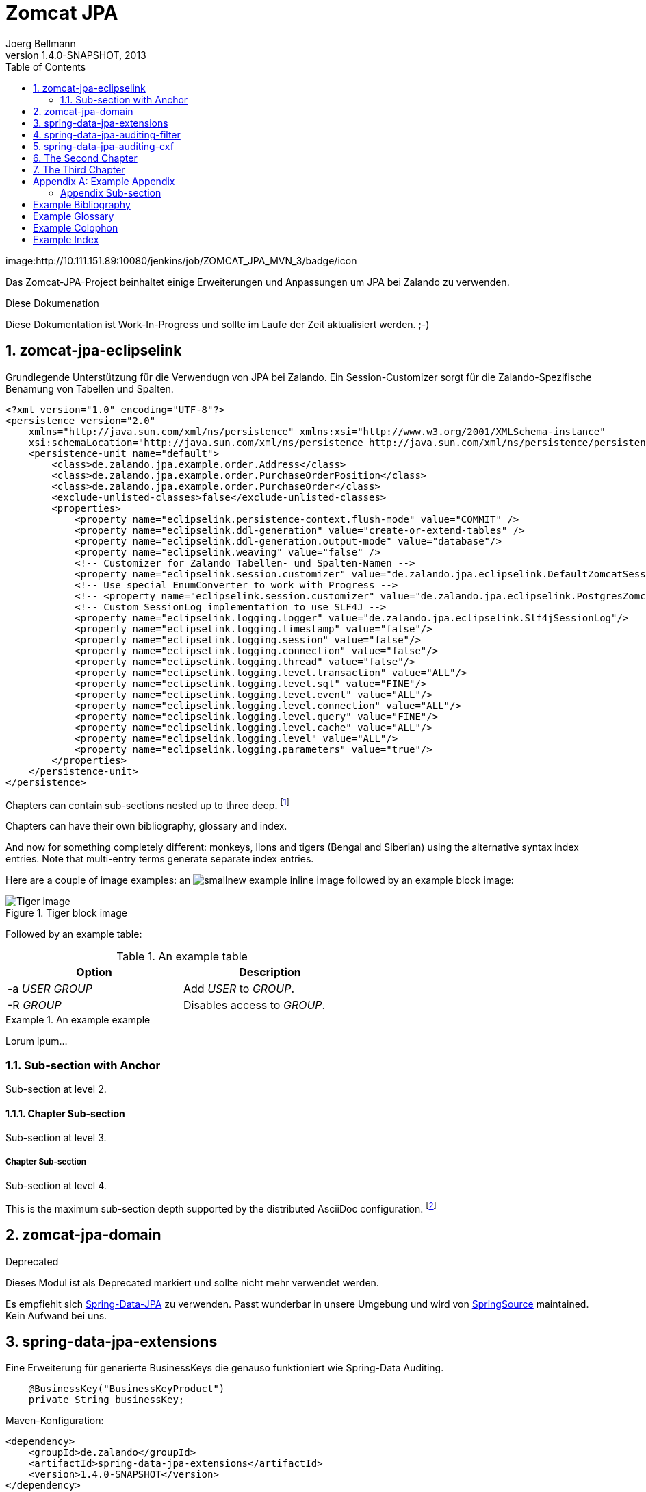 Zomcat JPA
==========
Joerg Bellmann
v1.4.0-SNAPSHOT, 2013
:doctype: book
:toc:
:icons:
:numbered:


image:http://10.111.151.89:10080/jenkins/job/ZOMCAT_JPA_MVN_3/badge/icon


Das Zomcat-JPA-Project beinhaltet einige Erweiterungen und Anpassungen um JPA bei Zalando zu verwenden.

.Diese Dokumenation
****
Diese Dokumentation ist Work-In-Progress und sollte im Laufe der Zeit aktualisiert werden. ;-)
****


zomcat-jpa-eclipselink
----------------------

Grundlegende Unterstützung für die Verwendugn von JPA bei Zalando. Ein Session-Customizer sorgt für die Zalando-Spezifische Benamung
von Tabellen und Spalten.

[source,xml]
----
<?xml version="1.0" encoding="UTF-8"?>
<persistence version="2.0"
    xmlns="http://java.sun.com/xml/ns/persistence" xmlns:xsi="http://www.w3.org/2001/XMLSchema-instance"
    xsi:schemaLocation="http://java.sun.com/xml/ns/persistence http://java.sun.com/xml/ns/persistence/persistence_2_0.xsd">
    <persistence-unit name="default">
        <class>de.zalando.jpa.example.order.Address</class>
        <class>de.zalando.jpa.example.order.PurchaseOrderPosition</class>
        <class>de.zalando.jpa.example.order.PurchaseOrder</class>
        <exclude-unlisted-classes>false</exclude-unlisted-classes>
        <properties>
            <property name="eclipselink.persistence-context.flush-mode" value="COMMIT" />
            <property name="eclipselink.ddl-generation" value="create-or-extend-tables" />
            <property name="eclipselink.ddl-generation.output-mode" value="database"/>
            <property name="eclipselink.weaving" value="false" />
            <!-- Customizer for Zalando Tabellen- und Spalten-Namen -->
            <property name="eclipselink.session.customizer" value="de.zalando.jpa.eclipselink.DefaultZomcatSessionCustomizer"/>
            <!-- Use special EnumConverter to work with Progress -->
            <!-- <property name="eclipselink.session.customizer" value="de.zalando.jpa.eclipselink.PostgresZomcatSessionCustomizer"/>-->
            <!-- Custom SessionLog implementation to use SLF4J -->
            <property name="eclipselink.logging.logger" value="de.zalando.jpa.eclipselink.Slf4jSessionLog"/>
            <property name="eclipselink.logging.timestamp" value="false"/>
            <property name="eclipselink.logging.session" value="false"/>
            <property name="eclipselink.logging.connection" value="false"/>
            <property name="eclipselink.logging.thread" value="false"/>
            <property name="eclipselink.logging.level.transaction" value="ALL"/>
            <property name="eclipselink.logging.level.sql" value="FINE"/>
            <property name="eclipselink.logging.level.event" value="ALL"/>
            <property name="eclipselink.logging.level.connection" value="ALL"/>
            <property name="eclipselink.logging.level.query" value="FINE"/>
            <property name="eclipselink.logging.level.cache" value="ALL"/>
            <property name="eclipselink.logging.level" value="ALL"/>
            <property name="eclipselink.logging.parameters" value="true"/>
        </properties>
    </persistence-unit>
</persistence>
----




Chapters can contain sub-sections nested up to three deep.
footnote:[An example footnote.]
indexterm:[Example index entry]

Chapters can have their own bibliography, glossary and index.

And now for something completely different: ((monkeys)), lions and
tigers (Bengal and Siberian) using the alternative syntax index
entries.
(((Big cats,Lions)))
(((Big cats,Tigers,Bengal Tiger)))
(((Big cats,Tigers,Siberian Tiger)))
Note that multi-entry terms generate separate index entries.

Here are a couple of image examples: an image:images/smallnew.png[]
example inline image followed by an example block image:

.Tiger block image
image::images/tiger.png[Tiger image]

Followed by an example table:

.An example table
[width="60%",options="header"]
|==============================================
| Option          | Description
| -a 'USER GROUP' | Add 'USER' to 'GROUP'.
| -R 'GROUP'      | Disables access to 'GROUP'.
|==============================================

.An example example
===============================================
Lorum ipum...
===============================================

[[X1]]
Sub-section with Anchor
~~~~~~~~~~~~~~~~~~~~~~~
Sub-section at level 2.

Chapter Sub-section
^^^^^^^^^^^^^^^^^^^
Sub-section at level 3.

Chapter Sub-section
+++++++++++++++++++
Sub-section at level 4.

This is the maximum sub-section depth supported by the distributed
AsciiDoc configuration.
footnote:[A second example footnote.]



zomcat-jpa-domain
-----------------


.Deprecated
****
Dieses Modul ist als Deprecated markiert und sollte nicht mehr verwendet werden.
****

Es empfiehlt sich http://www.springsource.org/spring-data/jpa[Spring-Data-JPA] zu verwenden. Passt wunderbar in unsere Umgebung und wird von
http://www.springsource.org[SpringSource] maintained. Kein Aufwand bei uns.

spring-data-jpa-extensions
--------------------------

Eine Erweiterung für generierte BusinessKeys die genauso funktioniert wie Spring-Data Auditing.

[source,java]
----
    @BusinessKey("BusinessKeyProduct")
    private String businessKey;
----

Maven-Konfiguration:

[source,xml]
<dependency>
    <groupId>de.zalando</groupId>
    <artifactId>spring-data-jpa-extensions</artifactId>
    <version>1.4.0-SNAPSHOT</version>
</dependency>

Spring-Konfiguration:

[source,xml]
----
<?xml version="1.0" encoding="UTF-8"?>
<beans xmlns="http://www.springframework.org/schema/beans"
    xmlns:xsi="http://www.w3.org/2001/XMLSchema-instance" xmlns:jpa="http://www.springframework.org/schema/data/jpa"
    xmlns:zjpa="http://www.zalando.de/schema/data/jpa" xmlns:context="http://www.springframework.org/schema/context"
    xsi:schemaLocation="http://www.springframework.org/schema/beans http://www.springframework.org/schema/beans/spring-beans.xsd
    http://www.springframework.org/schema/data/jpa http://www.springframework.org/schema/data/jpa/spring-jpa.xsd
    http://www.springframework.org/schema/context http://www.springframework.org/schema/context/spring-context.xsd
    http://www.zalando.de/schema/data/jpa http://www.zalando.de/schema/data/jpa/spring-zjpa-1.0.xsd">

    <zjpa:businesskey businesskey-generator-ref="businessKeyGeneratorStub"/>

    <bean id="businessKeyGeneratorStub" class="de.zalando.data.jpa.domain.sample.BusinessKeyGeneratorStub"/>

    <jpa:repositories base-package="de.zalando.data.jpa.repository.sample"/>
</beans>
----

In der META-INF/orm.xml

[source,xml]
-----
<?xml version="1.0" encoding="UTF-8"?>
<entity-mappings xmlns="http://java.sun.com/xml/ns/persistence/orm"
    xmlns:xsi="http://www.w3.org/2001/XMLSchema-instance"
    xsi:schemaLocation="http://java.sun.com/xml/ns/persistence/orm http://java.sun.com/xml/ns/persistence/orm_2_0.xsd"
    version="2.0">
    <persistence-unit-metadata>
        <persistence-unit-defaults>
            <entity-listeners>
                <entity-listener class="de.zalando.data.jpa.domain.support.BusinessKeyEntityListener"/>
            </entity-listeners>
        </persistence-unit-defaults>
    </persistence-unit-metadata>
</entity-mappings>
-----


spring-data-jpa-auditing-filter
-------------------------------

Unterstützt Spring-Data-JPA Auditing mit einem einfachen Filter-Mechanismus.

spring-data-jpa-auditing-cxf
----------------------------

Unterstützt Spring-Data-JPA Auditing mit Interceptoren für den Message-Flow.


The Second Chapter
------------------
An example link to anchor at start of the <<X1,first sub-section>>.
indexterm:[Second example index entry]

An example link to a bibliography entry <<taoup>>.


The Third Chapter
-----------------
Book chapters are at level 1 and can contain sub-sections.


:numbered!:

[appendix]
Example Appendix
----------------
One or more optional appendixes go here at section level 1.

Appendix Sub-section
~~~~~~~~~~~~~~~~~~~
Sub-section body.


[bibliography]
Example Bibliography
--------------------
The bibliography list is a style of AsciiDoc bulleted list.

[bibliography]
.Books
- [[[taoup]]] Eric Steven Raymond. 'The Art of Unix
  Programming'. Addison-Wesley. ISBN 0-13-142901-9.
- [[[walsh-muellner]]] Norman Walsh & Leonard Muellner.
  'DocBook - The Definitive Guide'. O'Reilly & Associates. 1999.
  ISBN 1-56592-580-7.

[bibliography]
.Articles
- [[[abc2003]]] Gall Anonim. 'An article', Whatever. 2003.


[glossary]
Example Glossary
----------------
Glossaries are optional. Glossaries entries are an example of a style
of AsciiDoc labeled lists.

[glossary]
A glossary term::
  The corresponding (indented) definition.

A second glossary term::
  The corresponding (indented) definition.


[colophon]
Example Colophon
----------------
Text at the end of a book describing facts about its production.


[index]
Example Index
-------------
////////////////////////////////////////////////////////////////
The index is normally left completely empty, it's contents being
generated automatically by the DocBook toolchain.
////////////////////////////////////////////////////////////////